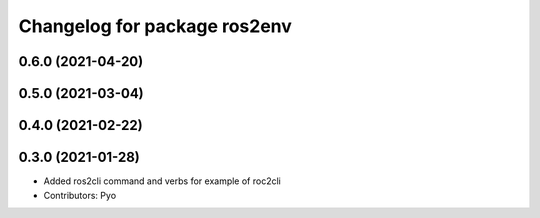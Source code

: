 ^^^^^^^^^^^^^^^^^^^^^^^^^^^^^
Changelog for package ros2env
^^^^^^^^^^^^^^^^^^^^^^^^^^^^^

0.6.0 (2021-04-20)
------------------

0.5.0 (2021-03-04)
------------------

0.4.0 (2021-02-22)
------------------

0.3.0 (2021-01-28)
------------------
* Added ros2cli command and verbs for example of roc2cli
* Contributors: Pyo
